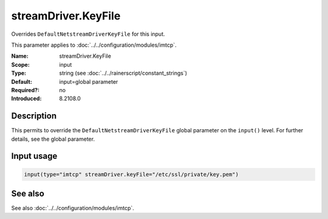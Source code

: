.. _param-imtcp-streamdriver-keyfile:
.. _imtcp.parameter.input.streamdriver-keyfile:

streamDriver.KeyFile
====================

.. index::
   single: imtcp; streamDriver.KeyFile
   single: streamDriver.KeyFile

.. summary-start

Overrides ``DefaultNetstreamDriverKeyFile`` for this input.

.. summary-end

This parameter applies to :doc:`../../configuration/modules/imtcp`.

:Name: streamDriver.KeyFile
:Scope: input
:Type: string (see :doc:`../../rainerscript/constant_strings`)
:Default: input=global parameter
:Required?: no
:Introduced: 8.2108.0

Description
-----------
.. versionadded:: 8.2108.0

This permits to override the ``DefaultNetstreamDriverKeyFile`` global parameter on the ``input()``
level. For further details, see the global parameter.

Input usage
-----------
.. _param-imtcp-input-streamdriver-keyfile:
.. _imtcp.parameter.input.streamdriver-keyfile-usage:

.. code-block:: rsyslog

   input(type="imtcp" streamDriver.keyFile="/etc/ssl/private/key.pem")

See also
--------
See also :doc:`../../configuration/modules/imtcp`.
